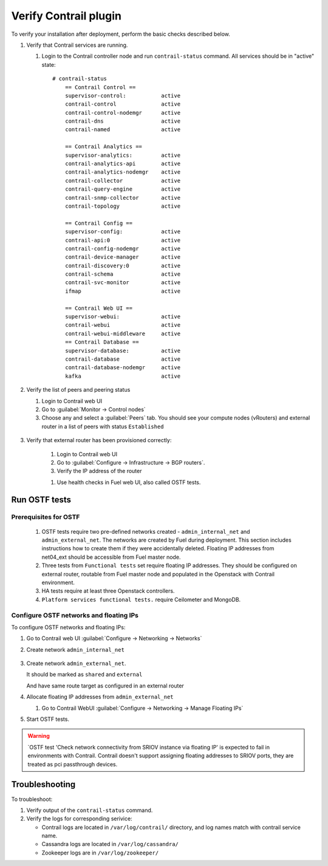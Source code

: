 Verify Contrail plugin
======================

To verify your installation after deployment, perform the basic checks described below.

#.  Verify that Contrail services are running.

    #. Login to the Contrail controller node and run ``contrail-status`` command.
       All services should be in "active" state:
       ::

        # contrail-status
            == Contrail Control ==
            supervisor-control:           active
            contrail-control              active
            contrail-control-nodemgr      active
            contrail-dns                  active
            contrail-named                active

            == Contrail Analytics ==
            supervisor-analytics:         active
            contrail-analytics-api        active
            contrail-analytics-nodemgr    active
            contrail-collector            active
            contrail-query-engine         active
            contrail-snmp-collector       active
            contrail-topology             active

            == Contrail Config ==
            supervisor-config:            active
            contrail-api:0                active
            contrail-config-nodemgr       active
            contrail-device-manager       active
            contrail-discovery:0          active
            contrail-schema               active
            contrail-svc-monitor          active
            ifmap                         active

            == Contrail Web UI ==
            supervisor-webui:             active
            contrail-webui                active
            contrail-webui-middleware     active
            == Contrail Database ==
            supervisor-database:          active
            contrail-database             active
            contrail-database-nodemgr     active
            kafka                         active

#. Verify the list of peers and peering status

   #. Login to Contrail web UI
   #. Go to :guilabel:`Monitor -> Control nodes`
   #. Choose any and select a :guilabel:`Peers` tab.
      You should see your compute nodes (vRouters) and external router
      in a list of peers with status ``Established``

    .. image:: images/check_list_of_peers.png


#. Verify that external router has been provisioned correctly:

    #. Login to Contrail web UI
    #. Go to :guilabel:`Configure -> Infrastructure -> BGP routers`.
    #. Verify the IP address of the router

    .. image:: images/check_external_router.png


    #. Use health checks in Fuel web UI, also called OSTF tests.

Run OSTF tests
--------------

Prerequisites for OSTF
++++++++++++++++++++++

    #. OSTF tests require two pre-defined networks created - ``admin_internal_net`` and ``admin_external_net``.
       The networks are created by Fuel during deployment. This section includes
       instructions how to create them if they were accidentally deleted. Floating
       IP addresses from net04_ext should be accessible from Fuel master node.
    #. Three tests from ``Functional tests`` set require floating IP addresses.
       They  should be configured on external router, routable from Fuel master node and
       populated in the Openstack with Contrail environment.
    #. HA tests require at least three Openstack controllers.
    #. ``Platform services functional tests.`` require Ceilometer and MongoDB.

Configure OSTF networks and floating IPs
++++++++++++++++++++++++++++++++++++++++

To configure OSTF networks and floating IPs:

#. Go to Contrail web UI :guilabel:`Configure -> Networking -> Networks`

#. Create network ``admin_internal_net``

        .. image:: images/create_network_net04.png


#. Create network ``admin_external_net``.

   .. image:: images/create_network_net04_ext.png

   It should be marked as ``shared`` and ``external``

   .. image:: images/create_network_net04_ext2.png

   And have same route target as configured in an external router

   .. image:: images/create_network_net04_ext3.png


#. Allocate floating IP addresses from ``admin_external_net``

   #. Go to Contrail WebUI :guilabel:`Configure -> Networking -> Manage Floating IPs`

      .. image:: images/allocate_floating_ip_addresses.png


#. Start OSTF tests.

.. seealso::

   `Fuel user-guide <http://docs.openstack.org/developer/fuel-docs/userdocs/fuel-user-guide/verify-environment/intro-health-checks.html>`_.

.. warning::

   `OSTF test 'Check network connectivity from SRIOV instance via floating IP'
   is expected to fail in environments with Contrail. Contrail doesn't support
   assigning floating addresses to SRIOV ports, they are treated as pci passthrough
   devices.

Troubleshooting
---------------

To troubleshoot:

#. Verify output of the ``contrail-status`` command.
#. Verify the logs for corresponding serivice:

   * Contrail logs are located in ``/var/log/contrail/`` directory, and log names match with contrail service name.
   * Cassandra logs are located in  ``/var/log/cassandra/``
   * Zookeeper logs are in ``/var/log/zookeeper/``
